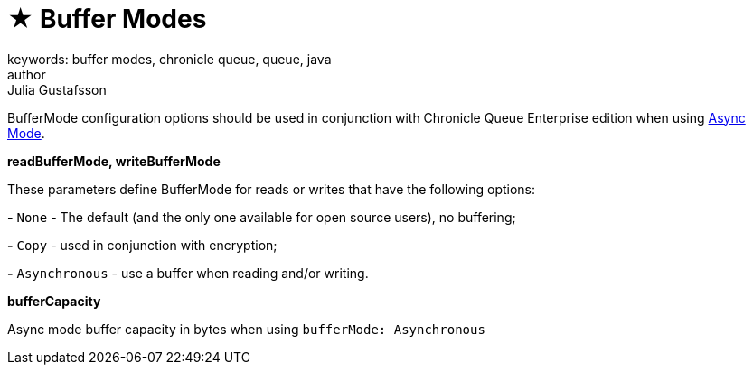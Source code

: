 = ★ Buffer Modes
keywords: buffer modes, chronicle queue, queue, java
author: Julia Gustafsson
:reftext: Buffer modes
:navtitle: Buffer modes
:source-highlighter: highlight.js

BufferMode configuration options should be used in conjunction with Chronicle Queue Enterprise edition when using xref:async-mode:async_mode.adoc[Async Mode].

*readBufferMode, writeBufferMode*

These parameters define BufferMode for reads or writes that have the following options:

*-* `None` - The default (and the only one available for open source users), no buffering;

*-* `Copy` - used in conjunction with encryption;

*-* `Asynchronous` - use a buffer when reading and/or writing.

*bufferCapacity*

Async mode buffer capacity in bytes when using `bufferMode: Asynchronous`
